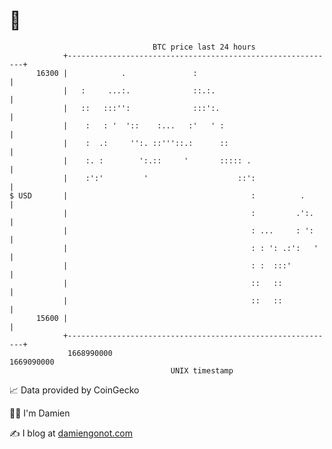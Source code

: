* 👋

#+begin_example
                                   BTC price last 24 hours                    
               +------------------------------------------------------------+ 
         16300 |            .               :                               | 
               |   :     ...:.              ::.:.                           | 
               |   ::   :::'':              :::':.                          | 
               |    :   : '  '::    :...   :'   ' :                         | 
               |    :  .:     '':. ::'''::.:      ::                        | 
               |    :. :        ':.::     '       ::::: .                   | 
               |    :':'         '                    ::':                  | 
   $ USD       |                                         :          .       | 
               |                                         :         .':.     | 
               |                                         : ...     : ':     | 
               |                                         : : ': .:':   '    | 
               |                                         : :  :::'          | 
               |                                         ::   ::            | 
               |                                         ::   ::            | 
         15600 |                                                            | 
               +------------------------------------------------------------+ 
                1668990000                                        1669090000  
                                       UNIX timestamp                         
#+end_example
📈 Data provided by CoinGecko

🧑‍💻 I'm Damien

✍️ I blog at [[https://www.damiengonot.com][damiengonot.com]]
